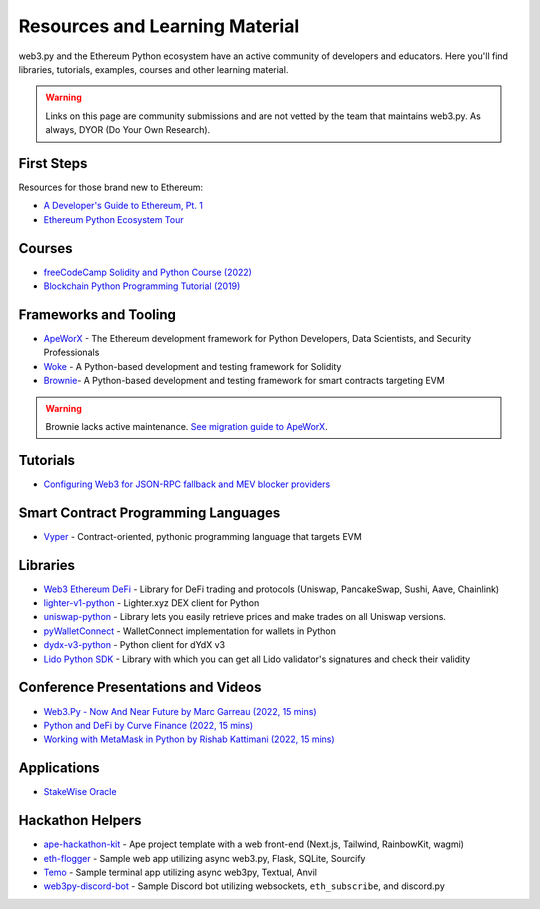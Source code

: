 .. _resources:


Resources and Learning Material
===============================

web3.py and the Ethereum Python ecosystem have an active community of developers and educators.
Here you'll find libraries, tutorials, examples, courses and other learning material.

.. warning ::

  Links on this page are community submissions and are not vetted by the team that maintains
  web3.py. As always, DYOR (Do Your Own Research).


First Steps
-----------

Resources for those brand new to Ethereum:

- `A Developer's Guide to Ethereum, Pt. 1 <https://snakecharmers.ethereum.org/a-developers-guide-to-ethereum-pt-1/>`__
- `Ethereum Python Ecosystem Tour <https://snakecharmers.ethereum.org/python-ecosystem/>`__


Courses
-------

- `freeCodeCamp Solidity and Python Course (2022) <https://www.youtube.com/watch?v=umg2fWQX6jM>`__
- `Blockchain Python Programming Tutorial (2019) <https://www.youtube.com/watch?v=pZSegEXtgAE>`__


Frameworks and Tooling
----------------------

- `ApeWorX <https://www.apeworx.io/>`__ - The Ethereum development framework for Python Developers, Data Scientists, and Security Professionals
- `Woke <https://github.com/Ackee-Blockchain/woke>`__ - A Python-based development and testing framework for Solidity
- `Brownie <https://github.com/eth-brownie/brownie>`__- A Python-based development and testing framework for smart contracts targeting EVM

.. warning ::

  Brownie lacks active maintenance. 
  `See migration guide to ApeWorX <https://academy.apeworx.io/articles/porting-brownie-to-ape>`__.

Tutorials
---------

- `Configuring Web3 for JSON-RPC fallback and MEV blocker providers <https://web3-ethereum-defi.readthedocs.io/tutorials/multi-rpc-configuration.html>`__

Smart Contract Programming Languages
------------------------------------

- `Vyper <https://docs.vyperlang.org/en/stable/>`__ - Contract-oriented, pythonic programming language that targets EVM


Libraries
---------

- `Web3 Ethereum DeFi <https://github.com/tradingstrategy-ai/web3-ethereum-defi>`__ - Library for DeFi trading and protocols (Uniswap, PancakeSwap, Sushi, Aave, Chainlink)
- `lighter-v1-python <https://github.com/elliottech/lighter-v1-python>`__ - Lighter.xyz DEX client for Python
- `uniswap-python <https://uniswap-python.com/>`__ - Library lets you easily retrieve prices and make trades on all Uniswap versions.
- `pyWalletConnect <https://github.com/bitlogik/pyWalletConnect>`__ - WalletConnect implementation for wallets in Python
- `dydx-v3-python <https://github.com/dydxprotocol/dydx-v3-python>`__ - Python client for dYdX v3
- `Lido Python SDK <https://github.com/lidofinance/lido-python-sdk>`__ - Library with which you can get all Lido validator's signatures and check their validity


Conference Presentations and Videos
-----------------------------------

- `Web3.Py - Now And Near Future by Marc Garreau (2022, 15 mins) <https://www.youtube.com/watch?v=hj6ubyyE_TY>`__
- `Python and DeFi by Curve Finance (2022, 15 mins) <https://www.youtube.com/watch?v=4HOU3z0LoDg>`__
- `Working with MetaMask in Python by Rishab Kattimani (2022, 15 mins) <https://www.youtube.com/watch?v=cFB1BGeCpn0>`__


Applications
------------

- `StakeWise Oracle <https://github.com/stakewise/oracle/>`__


Hackathon Helpers
-----------------

- `ape-hackathon-kit <https://github.com/wolovim/ape-hackathon-kit>`__ - Ape project template with a web front-end (Next.js, Tailwind, RainbowKit, wagmi)
- `eth-flogger <https://github.com/wolovim/eth-flogger>`__ - Sample web app utilizing async web3.py, Flask, SQLite, Sourcify
- `Temo <https://github.com/wolovim/temo>`__ - Sample terminal app utilizing async web3py, Textual, Anvil
- `web3py-discord-bot <https://github.com/wolovim/web3py-discord-bot>`__ - Sample Discord bot utilizing websockets, ``eth_subscribe``, and discord.py
